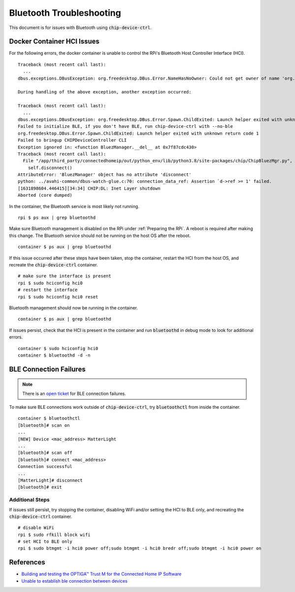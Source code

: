 .. _Building and testing the OPTIGA™ Trust M for the Connected Home IP Software: https://github.com/Infineon/connected-home-optiga-trust#12---run-te1-tests
.. _Unable to establish ble connection between devices: https://github.com/project-chip/connectedhomeip/issues/6347#issuecomment-840618307

Bluetooth Troubleshooting
=========================

This document is for issues with Bluetooth using :code:`chip-device-ctrl`.

.. _Docker Container HCI Issues:

Docker Container HCI Issues
---------------------------

For the following errors, the docker container is unable to control the RPi's Bluetooth Host Controller Interface (HCI).

::

   Traceback (most recent call last):
     ...
   dbus.exceptions.DBusException: org.freedesktop.DBus.Error.NameHasNoOwner: Could not get owner of name 'org.bluez': no such name

   During handling of the above exception, another exception occurred:

   Traceback (most recent call last):
     ...
   dbus.exceptions.DBusException: org.freedesktop.DBus.Error.Spawn.ChildExited: Launch helper exited with unknown return code 1
   Failed to initialize BLE, if you don't have BLE, run chip-device-ctrl with --no-ble
   org.freedesktop.DBus.Error.Spawn.ChildExited: Launch helper exited with unknown return code 1
   Failed to bringup CHIPDeviceController CLI
   Exception ignored in: <function BluezManager.__del__ at 0x7f87cdc430>
   Traceback (most recent call last):
     File "/app/third_party/connectedhomeip/out/python_env/lib/python3.8/site-packages/chip/ChipBluezMgr.py", line 818, in __del__
       self.disconnect()
   AttributeError: 'BluezManager' object has no attribute 'disconnect'
   python: ../avahi-common/dbus-watch-glue.c:70: connection_data_ref: Assertion `d->ref >= 1' failed.
   [1631898604.446415][34:34] CHIP:DL: Inet Layer shutdown
   Aborted (core dumped)

In the container, the Bluetooth service is most likely not running.

::

   rpi $ ps aux | grep bluetoothd

Make sure Bluetooth management is disabled on the RPi under :ref:`Preparing the RPi`.  A reboot is required after making this change.  The Bluetooth service should not be running on the host OS after the reboot.

::

   container $ ps aux | grep bluetoothd

If this issue occurred after these steps have been taken, stop the container, restart the HCI from the host OS, and recreate the :code:`chip-device-ctrl` container.

::

   # make sure the interface is present
   rpi $ sudo hciconfig hci0
   # restart the interface
   rpi $ sudo hciconfig hci0 reset

Bluetooth management should now be running in the container.

::

   container $ ps aux | grep bluetoothd

If issues persist, check that the HCI is present in the container and run :code:`bluetoothd` in debug mode to look for additional errors.

::

   container $ sudo hciconfig hci0
   container $ bluetoothd -d -n

.. _BLE Connection Failures:

BLE Connection Failures
-----------------------

.. note::

   There is an `open ticket <https://github.com/project-chip/connectedhomeip/issues/9799>`_ for BLE connection failures.

To make sure BLE connections work outside of :code:`chip-device-ctrl`, try :code:`bluetoothctl` from inside the container.

::

   container $ bluetoothctl
   [bluetooth]# scan on
   ...
   [NEW] Device <mac_address> MatterLight
   ...
   [bluetooth]# scan off
   [bluetooth]# connect <mac_address>
   Connection successful
   ...
   [MatterLight]# disconnect
   [bluetooth]# exit

Additional Steps
""""""""""""""""

If issues still persist, try stopping the container, disabling WiFi and/or setting the HCI to BLE only, and recreating the :code:`chip-device-ctrl` container.

::

   # disable WiFi
   rpi $ sudo rfkill block wifi
   # set HCI to BLE only
   rpi $ sudo btmgmt -i hci0 power off;sudo btmgmt -i hci0 bredr off;sudo btmgmt -i hci0 power on

References
----------

- `Building and testing the OPTIGA™ Trust M for the Connected Home IP Software`_
- `Unable to establish ble connection between devices`_

